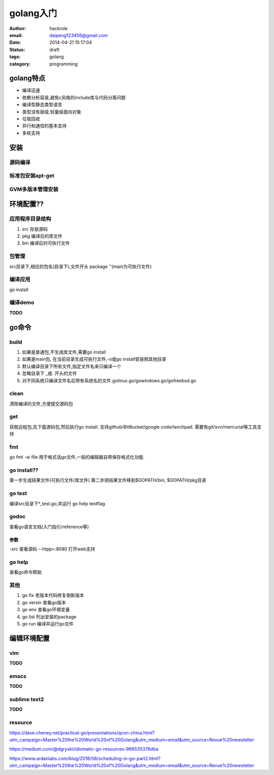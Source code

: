 golang入门
==========

:author: hackrole
:email: daipeng123456@gmail.com
:date: 2014-04-21 15:17:04
:status: draft
:tags: golang
:category: programming

golang特点
----------

+ 编译迅速

+ 依赖分析容易,避免c风格的include库与代码分离问题

+ 编译型静态类型语言

+ 类型没有层级,轻量级面向对象

+ 垃圾回收

+ 并行和通信的基本支持

+ 多核支持

安装
----

源码编译
~~~~~~~~~~~

标准包安装apt-get
~~~~~~~~~~~~~~~~~

GVM多版本管理安装
~~~~~~~~~~~~~~~~~

环境配置??
----------

应用程序目录结构
~~~~~~~~~~~~~~~~

1. src 存放源码

2. pkg 编译后的库文件

3. bin 编译后的可执行文件

包管理
~~~~~~

src目录下,相应的包名(目录下),文件开头
package ''(main为可执行文件)

编译应用
~~~~~~~~

go install

编译demo
~~~~~~~~

**TODO**

go命令
------

build
~~~~~

1. 如果是普通包,不生成库文件,需要go install

2. 如果是main包, 在当前目录生成可执行文件,-o或go install安装倒其他目录

3. 默认编译目录下所有文件,指定文件名来只编译一个

4. 忽略目录下 _或. 开头的文件

5. 对不同系统只编译文件名后带有系统名的文件 golinux.go/gowindows.go/gofreebsd.go

clean
~~~~~

清除编译的文件,方便提交源码包

get
~~~

获取远程包,先下载源码包,然后执行go install.
支持github/BitBucket/google code/lanchpad.
需要有git/svn/mercurial等工具支持

fmt
~~~

go fmt -w file
用于格式话go文件,一般的编辑器自带保存格式化功能.

go install??
~~~~~~~~~~~~

第一步生成结果文件(可执行文件/库文件)
第二步把结果文件移到$GOPATH/bin, $GOPATH/pkg目录

go test
~~~~~~~

编译src目录下*_test.go,并运行
go help testflag

godoc
~~~~~

查看go语言文档(入门指引/reference等)

参数
""""

-src 查看源码
--htpp=:8080 打开web支持

go help
~~~~~~~

查看go命令帮助

其他
~~~~

1. go fix 老版本代码修复倒新版本
2. go versin 查看go版本
3. go env 查看go环境变量
4. go list 列出安装的package
5. go run 编译并运行go文件 

编辑环境配置
------------

vim 
~~~~

**TODO**

emacs
~~~~~

**TODO**

sublime text2
~~~~~~~~~~~~~

**TODO**


resource
~~~~~~~~~

https://dave.cheney.net/practical-go/presentations/qcon-china.html?utm_campaign=Master%20the%20World%20of%20Golang&utm_medium=email&utm_source=Revue%20newsletter

https://medium.com/@dgryski/idiomatic-go-resources-966535376dba

https://www.ardanlabs.com/blog/2018/08/scheduling-in-go-part2.html?utm_campaign=Master%20the%20World%20of%20Golang&utm_medium=email&utm_source=Revue%20newsletter
